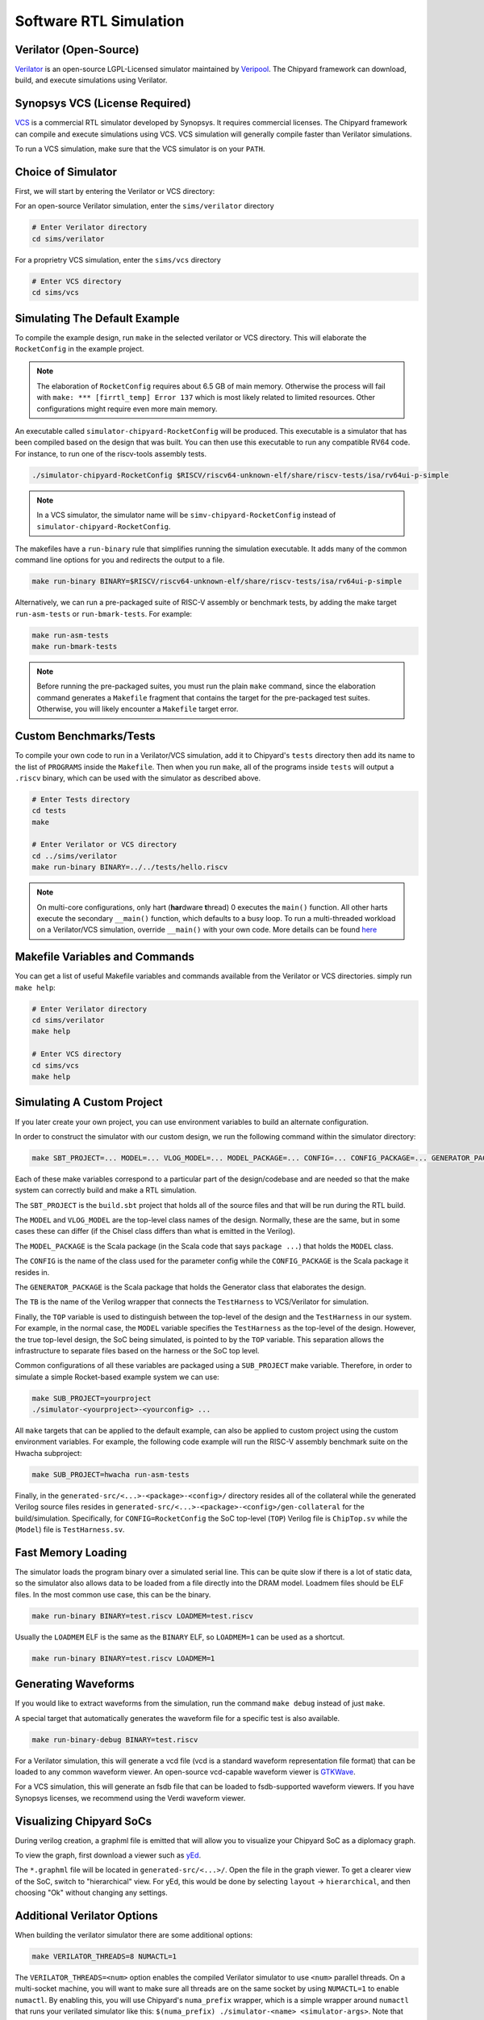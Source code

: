 .. _sw-rtl-sim-intro:

Software RTL Simulation
===================================

Verilator (Open-Source)
-----------------------

`Verilator <https://www.veripool.org/wiki/verilator>`__ is an open-source LGPL-Licensed simulator maintained by `Veripool <https://www.veripool.org/>`__.
The Chipyard framework can download, build, and execute simulations using Verilator.


Synopsys VCS (License Required)
--------------------------------

`VCS <https://www.synopsys.com/verification/simulation/vcs.html>`__ is a commercial RTL simulator developed by Synopsys.
It requires commercial licenses.
The Chipyard framework can compile and execute simulations using VCS.
VCS simulation will generally compile faster than Verilator simulations.

To run a VCS simulation, make sure that the VCS simulator is on your ``PATH``.


Choice of Simulator
-------------------------------

First, we will start by entering the Verilator or VCS directory:

For an open-source Verilator simulation, enter the ``sims/verilator`` directory

.. code-block:: shell

    # Enter Verilator directory
    cd sims/verilator

For a proprietry VCS simulation, enter the ``sims/vcs`` directory

.. code-block:: shell

    # Enter VCS directory
    cd sims/vcs

.. _sw-sim-help:

Simulating The Default Example
-------------------------------

To compile the example design, run ``make`` in the selected verilator or VCS directory.
This will elaborate the ``RocketConfig`` in the example project.

.. Note:: The elaboration of ``RocketConfig`` requires about 6.5 GB of main memory. Otherwise the process will fail with ``make: *** [firrtl_temp] Error 137`` which is most likely related to limited resources. Other configurations might require even more main memory.

An executable called ``simulator-chipyard-RocketConfig`` will be produced.
This executable is a simulator that has been compiled based on the design that was built.
You can then use this executable to run any compatible RV64 code.
For instance, to run one of the riscv-tools assembly tests.

.. code-block:: shell

    ./simulator-chipyard-RocketConfig $RISCV/riscv64-unknown-elf/share/riscv-tests/isa/rv64ui-p-simple

.. Note:: In a VCS simulator, the simulator name will be ``simv-chipyard-RocketConfig`` instead of ``simulator-chipyard-RocketConfig``.

The makefiles have a ``run-binary`` rule that simplifies running the simulation executable. It adds many of the common command line options for you and redirects the output to a file.

.. code-block:: shell

    make run-binary BINARY=$RISCV/riscv64-unknown-elf/share/riscv-tests/isa/rv64ui-p-simple

Alternatively, we can run a pre-packaged suite of RISC-V assembly or benchmark tests, by adding the make target ``run-asm-tests`` or ``run-bmark-tests``.
For example:

.. code-block:: shell

    make run-asm-tests
    make run-bmark-tests


.. Note:: Before running the pre-packaged suites, you must run the plain ``make`` command, since the elaboration command generates a ``Makefile`` fragment that contains the target for the pre-packaged test suites. Otherwise, you will likely encounter a ``Makefile`` target error.


.. _sw-sim-custom:

Custom Benchmarks/Tests
-------------------------------

To compile your own code to run in a Verilator/VCS simulation, add it to Chipyard's ``tests`` directory then add its name to the list of ``PROGRAMS`` inside the ``Makefile``. Then when you run ``make``, all of the programs inside ``tests`` will output a ``.riscv`` binary, which can be used with the simulator as described above.

.. code-block:: shell

    # Enter Tests directory
    cd tests
    make

    # Enter Verilator or VCS directory
    cd ../sims/verilator
    make run-binary BINARY=../../tests/hello.riscv

.. Note:: On multi-core configurations, only hart (**har**\ dware **t**\ hread) 0 executes the ``main()`` function. All other harts execute the secondary ``__main()`` function, which defaults to a busy loop. To run a multi-threaded workload on a Verilator/VCS simulation, override ``__main()`` with your own code. More details can be found `here <https://github.com/ucb-bar/libgloss-htif>`_


Makefile Variables and Commands
-------------------------------
You can get a list of useful Makefile variables and commands available from the Verilator or VCS directories. simply run ``make help``:

.. code-block:: shell

    # Enter Verilator directory
    cd sims/verilator
    make help

    # Enter VCS directory
    cd sims/vcs
    make help

.. _sim-default:

Simulating A Custom Project
-------------------------------

If you later create your own project, you can use environment variables to build an alternate configuration.

In order to construct the simulator with our custom design, we run the following command within the simulator directory:

.. code-block:: shell

    make SBT_PROJECT=... MODEL=... VLOG_MODEL=... MODEL_PACKAGE=... CONFIG=... CONFIG_PACKAGE=... GENERATOR_PACKAGE=... TB=... TOP=...

Each of these make variables correspond to a particular part of the design/codebase and are needed so that the make system can correctly build and make a RTL simulation.

The ``SBT_PROJECT`` is the ``build.sbt`` project that holds all of the source files and that will be run during the RTL build.

The ``MODEL`` and ``VLOG_MODEL`` are the top-level class names of the design. Normally, these are the same, but in some cases these can differ (if the Chisel class differs than what is emitted in the Verilog).

The ``MODEL_PACKAGE`` is the Scala package (in the Scala code that says ``package ...``) that holds the ``MODEL`` class.

The ``CONFIG`` is the name of the class used for the parameter config while the ``CONFIG_PACKAGE`` is the Scala package it resides in.

The ``GENERATOR_PACKAGE`` is the Scala package that holds the Generator class that elaborates the design.

The ``TB`` is the name of the Verilog wrapper that connects the ``TestHarness`` to VCS/Verilator for simulation.

Finally, the ``TOP`` variable is used to distinguish between the top-level of the design and the ``TestHarness`` in our system.
For example, in the normal case, the ``MODEL`` variable specifies the ``TestHarness`` as the top-level of the design.
However, the true top-level design, the SoC being simulated, is pointed to by the ``TOP`` variable.
This separation allows the infrastructure to separate files based on the harness or the SoC top level.

Common configurations of all these variables are packaged using a ``SUB_PROJECT`` make variable.
Therefore, in order to simulate a simple Rocket-based example system we can use:


.. code-block:: shell

    make SUB_PROJECT=yourproject
    ./simulator-<yourproject>-<yourconfig> ...


All ``make`` targets that can be applied to the default example, can also be applied to custom project using the custom environment variables. For example, the following code example will run the RISC-V assembly benchmark suite on the Hwacha subproject:

.. code-block:: shell

    make SUB_PROJECT=hwacha run-asm-tests


Finally, in the ``generated-src/<...>-<package>-<config>/`` directory resides all of the collateral while the generated Verilog source files resides in ``generated-src/<...>-<package>-<config>/gen-collateral`` for the build/simulation.
Specifically, for ``CONFIG=RocketConfig`` the SoC top-level (``TOP``) Verilog file is ``ChipTop.sv`` while the (``Model``) file is ``TestHarness.sv``.

Fast Memory Loading
-------------------

The simulator loads the program binary over a simulated serial line. This can be quite slow if there is a lot of static data, so the simulator also allows data to be loaded from a file directly into the DRAM model.
Loadmem files should be ELF files. In the most common use case, this can be the binary.

.. code-block:: shell

    make run-binary BINARY=test.riscv LOADMEM=test.riscv

Usually the ``LOADMEM`` ELF is the same as the ``BINARY`` ELF, so ``LOADMEM=1`` can be used as a shortcut.

.. code-block:: shell

   make run-binary BINARY=test.riscv LOADMEM=1

Generating Waveforms
-----------------------

If you would like to extract waveforms from the simulation, run the command ``make debug`` instead of just ``make``.

A special target that automatically generates the waveform file for a specific test is also available.

.. code-block:: shell

    make run-binary-debug BINARY=test.riscv

For a Verilator simulation, this will generate a vcd file (vcd is a standard waveform representation file format) that can be loaded to any common waveform viewer.
An open-source vcd-capable waveform viewer is `GTKWave <http://gtkwave.sourceforge.net/>`__.

For a VCS simulation, this will generate an fsdb file that can be loaded to fsdb-supported waveform viewers.
If you have Synopsys licenses, we recommend using the Verdi waveform viewer.

Visualizing Chipyard SoCs
--------------------------

During verilog creation, a graphml file is emitted that will allow you to visualize your Chipyard SoC as a diplomacy graph.

To view the graph, first download a viewer such as `yEd <https://www.yworks.com/products/yed/>`__.

The ``*.graphml`` file will be located in ``generated-src/<...>/``. Open the file in the graph viewer.
To get a clearer view of the SoC, switch to "hierarchical" view. For yEd, this would be done by selecting ``layout`` -> ``hierarchical``, and then choosing "Ok" without changing any settings.

.. _sw-sim-verilator-opts:

Additional Verilator Options
-------------------------------

When building the verilator simulator there are some additional options:

.. code-block:: shell

   make VERILATOR_THREADS=8 NUMACTL=1

The ``VERILATOR_THREADS=<num>`` option enables the compiled Verilator simulator to use ``<num>`` parallel threads.
On a multi-socket machine, you will want to make sure all threads are on the same socket by using ``NUMACTL=1`` to enable ``numactl``.
By enabling this, you will use Chipyard's ``numa_prefix`` wrapper, which is a simple wrapper around ``numactl`` that runs your verilated simulator like this: ``$(numa_prefix) ./simulator-<name> <simulator-args>``.
Note that both these flags are mutually exclusive, you can use either independently (though it makes sense to use ``NUMACTL`` just with ``VERILATOR_THREADS=8`` during a Verilator simulation).
